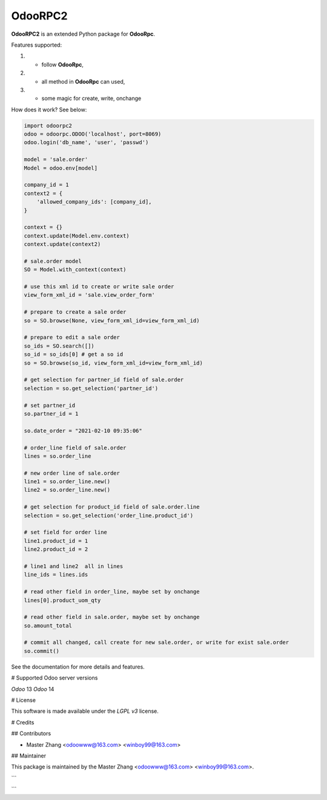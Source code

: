 =======
OdooRPC2
=======

**OdooRPC2** is an extended Python package for **OdooRpc**.

Features supported:

1. - follow **OdooRpc**,
2. - all method in **OdooRpc** can used,
3. - some magic for create, write, onchange

How does it work? See below:

.. code-block:: python

    import odoorpc2
    odoo = odoorpc.ODOO('localhost', port=8069)
    odoo.login('db_name', 'user', 'passwd')

    model = 'sale.order'
    Model = odoo.env[model]

    company_id = 1
    context2 = {
        'allowed_company_ids': [company_id],
    }

    context = {}
    context.update(Model.env.context)
    context.update(context2)

    # sale.order model
    SO = Model.with_context(context)

    # use this xml id to create or write sale order
    view_form_xml_id = 'sale.view_order_form'

    # prepare to create a sale order
    so = SO.browse(None, view_form_xml_id=view_form_xml_id)

    # prepare to edit a sale order
    so_ids = SO.search([])
    so_id = so_ids[0] # get a so id
    so = SO.browse(so_id, view_form_xml_id=view_form_xml_id)

    # get selection for partner_id field of sale.order
    selection = so.get_selection('partner_id')

    # set partner_id
    so.partner_id = 1

    so.date_order = "2021-02-10 09:35:06"

    # order_line field of sale.order
    lines = so.order_line

    # new order line of sale.order
    line1 = so.order_line.new()
    line2 = so.order_line.new()

    # get selection for product_id field of sale.order.line
    selection = so.get_selection('order_line.product_id')

    # set field for order line
    line1.product_id = 1
    line2.product_id = 2

    # line1 and line2  all in lines
    line_ids = lines.ids

    # read other field in order_line, maybe set by onchange
    lines[0].product_uom_qty

    # read other field in sale.order, maybe set by onchange
    so.amount_total

    # commit all changed, call create for new sale.order, or write for exist sale.order
    so.commit()

See the documentation for more details and features.

# Supported Odoo server versions

`Odoo` 13
`Odoo` 14

# License

This software is made available under the `LGPL v3` license.

# Credits

## Contributors

- Master Zhang <odoowww@163.com> <winboy99@163.com>

## Maintainer

This package is maintained by the Master Zhang <odoowww@163.com> <winboy99@163.com>.

```

```
